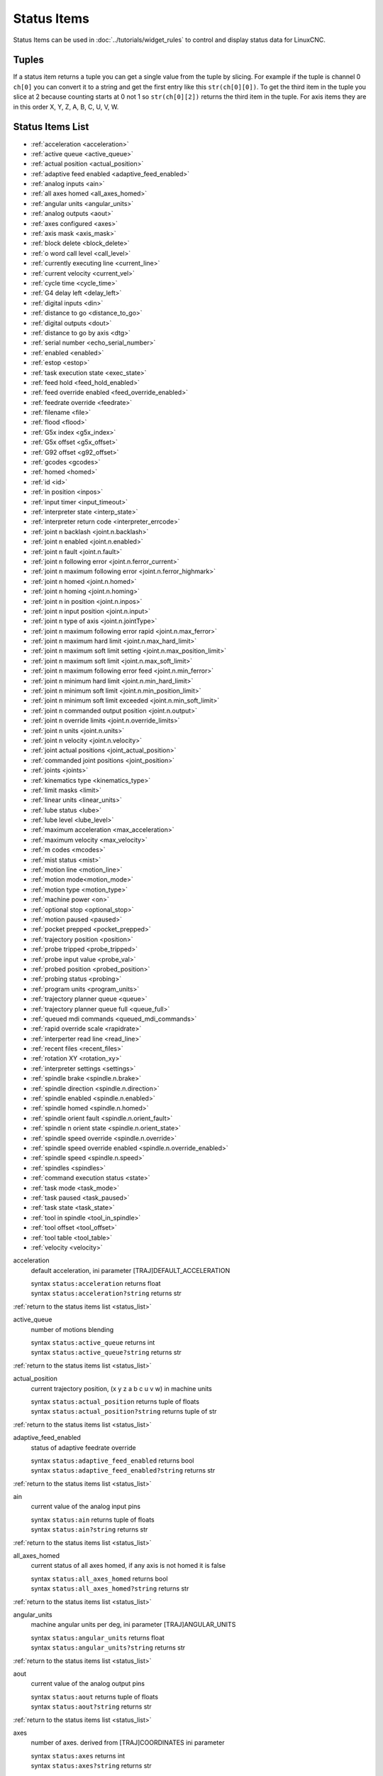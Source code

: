 ============
Status Items
============

Status Items can be used in :doc:`../tutorials/widget_rules` to control and
display status data for LinuxCNC.


----------
**Tuples**
----------

If a status item returns a tuple you can get a single value from the tuple by
slicing. For example if the tuple is channel 0 ``ch[0]`` you can convert it to a
string and get the first entry like this ``str(ch[0][0])``. To get the third
item in the tuple you slice at 2 because counting starts at 0 not 1 so
``str(ch[0][2])`` returns the third item in the tuple. For axis items they are
in this order X, Y, Z, A, B, C, U, V, W.

.. _status_list:

---------------------
**Status Items List**
---------------------

* :ref:`acceleration <acceleration>`
* :ref:`active queue <active_queue>`
* :ref:`actual position <actual_position>`
* :ref:`adaptive feed enabled <adaptive_feed_enabled>`
* :ref:`analog inputs <ain>`
* :ref:`all axes homed <all_axes_homed>`
* :ref:`angular units <angular_units>`
* :ref:`analog outputs <aout>`
* :ref:`axes configured <axes>`
* :ref:`axis mask <axis_mask>`
* :ref:`block delete <block_delete>`
* :ref:`o word call level <call_level>`
* :ref:`currently executing line <current_line>`
* :ref:`current velocity <current_vel>`
* :ref:`cycle time <cycle_time>`
* :ref:`G4 delay left <delay_left>`
* :ref:`digital inputs <din>`
* :ref:`distance to go <distance_to_go>`
* :ref:`digital outputs <dout>`
* :ref:`distance to go by axis <dtg>`
* :ref:`serial number <echo_serial_number>`
* :ref:`enabled <enabled>`
* :ref:`estop <estop>`
* :ref:`task execution state <exec_state>`
* :ref:`feed hold <feed_hold_enabled>`
* :ref:`feed override enabled <feed_override_enabled>`
* :ref:`feedrate override <feedrate>`
* :ref:`filename <file>`
* :ref:`flood <flood>`
* :ref:`G5x index <g5x_index>`
* :ref:`G5x offset <g5x_offset>`
* :ref:`G92 offset <g92_offset>`
* :ref:`gcodes <gcodes>`
* :ref:`homed <homed>`
* :ref:`id <id>`
* :ref:`in position <inpos>`
* :ref:`input timer <input_timeout>`
* :ref:`interpreter state <interp_state>`
* :ref:`interpreter return code <interpreter_errcode>`
* :ref:`joint n backlash <joint.n.backlash>`
* :ref:`joint n enabled <joint.n.enabled>`
* :ref:`joint n fault <joint.n.fault>`
* :ref:`joint n following error <joint.n.ferror_current>`
* :ref:`joint n maximum following error <joint.n.ferror_highmark>`
* :ref:`joint n homed <joint.n.homed>`
* :ref:`joint n homing <joint.n.homing>`
* :ref:`joint n in position <joint.n.inpos>`
* :ref:`joint n input position <joint.n.input>`
* :ref:`joint n type of axis <joint.n.jointType>`
* :ref:`joint n maximum following error rapid <joint.n.max_ferror>`
* :ref:`joint n maximum hard limit <joint.n.max_hard_limit>`
* :ref:`joint n maximum soft limit setting <joint.n.max_position_limit>`
* :ref:`joint n maximum soft limit <joint.n.max_soft_limit>`
* :ref:`joint n maximum following error feed <joint.n.min_ferror>`
* :ref:`joint n minimum hard limit <joint.n.min_hard_limit>`
* :ref:`joint n minimum soft limit <joint.n.min_position_limit>`
* :ref:`joint n minimum soft limit exceeded <joint.n.min_soft_limit>`
* :ref:`joint n commanded output position <joint.n.output>`
* :ref:`joint n override limits <joint.n.override_limits>`
* :ref:`joint n units <joint.n.units>`
* :ref:`joint n velocity <joint.n.velocity>`
* :ref:`joint actual positions <joint_actual_position>`
* :ref:`commanded joint positions <joint_position>`
* :ref:`joints <joints>`
* :ref:`kinematics type <kinematics_type>`
* :ref:`limit masks <limit>`
* :ref:`linear units <linear_units>`
* :ref:`lube status <lube>`
* :ref:`lube level <lube_level>`
* :ref:`maximum acceleration <max_acceleration>`
* :ref:`maximum velocity <max_velocity>`
* :ref:`m codes <mcodes>`
* :ref:`mist status <mist>`
* :ref:`motion line <motion_line>`
* :ref:`motion mode<motion_mode>`
* :ref:`motion type <motion_type>`
* :ref:`machine power <on>`
* :ref:`optional stop <optional_stop>`
* :ref:`motion paused <paused>`
* :ref:`pocket prepped <pocket_prepped>`
* :ref:`trajectory position <position>`
* :ref:`probe tripped <probe_tripped>`
* :ref:`probe input value <probe_val>`
* :ref:`probed position <probed_position>`
* :ref:`probing status <probing>`
* :ref:`program units <program_units>`
* :ref:`trajectory planner queue <queue>`
* :ref:`trajectory planner queue full <queue_full>`
* :ref:`queued mdi commands <queued_mdi_commands>`
* :ref:`rapid override scale <rapidrate>`
* :ref:`interperter read line <read_line>`
* :ref:`recent files <recent_files>`
* :ref:`rotation XY <rotation_xy>`
* :ref:`interpreter settings <settings>`
* :ref:`spindle brake <spindle.n.brake>`
* :ref:`spindle direction <spindle.n.direction>`
* :ref:`spindle enabled <spindle.n.enabled>`
* :ref:`spindle homed <spindle.n.homed>`
* :ref:`spindle orient fault <spindle.n.orient_fault>`
* :ref:`spindle n orient state <spindle.n.orient_state>`
* :ref:`spindle speed override <spindle.n.override>`
* :ref:`spindle speed override enabled <spindle.n.override_enabled>`
* :ref:`spindle speed <spindle.n.speed>`
* :ref:`spindles <spindles>`
* :ref:`command execution status <state>`
* :ref:`task mode <task_mode>`
* :ref:`task paused <task_paused>`
* :ref:`task state <task_state>`
* :ref:`tool in spindle <tool_in_spindle>`
* :ref:`tool offset <tool_offset>`
* :ref:`tool table <tool_table>`
* :ref:`velocity <velocity>`


.. _acceleration:

acceleration
    default acceleration, ini parameter [TRAJ]DEFAULT_ACCELERATION

    | syntax ``status:acceleration`` returns float
    | syntax ``status:acceleration?string`` returns str

:ref:`return to the status items list <status_list>`

.. _active_queue:

active_queue
    number of motions blending

    | syntax ``status:active_queue`` returns int
    | syntax ``status:active_queue?string`` returns str

:ref:`return to the status items list <status_list>`

.. _actual_position:

actual_position
    current trajectory position, (x y z a b c u v w) in machine units

    | syntax ``status:actual_position`` returns tuple of floats
    | syntax ``status:actual_position?string`` returns tuple of str

:ref:`return to the status items list <status_list>`

.. _adaptive_feed_enabled:

adaptive_feed_enabled
    status of adaptive feedrate override

    | syntax ``status:adaptive_feed_enabled`` returns bool
    | syntax ``status:adaptive_feed_enabled?string`` returns str

:ref:`return to the status items list <status_list>`

.. _ain:

ain
    current value of the analog input pins

    | syntax ``status:ain`` returns tuple of floats
    | syntax ``status:ain?string`` returns str

:ref:`return to the status items list <status_list>`

.. _all_axes_homed:

all_axes_homed
    current status of all axes homed, if any axis is not homed it is false

    | syntax ``status:all_axes_homed`` returns bool
    | syntax ``status:all_axes_homed?string`` returns str

:ref:`return to the status items list <status_list>`

.. _angular_units:

angular_units
    machine angular units per deg, ini parameter [TRAJ]ANGULAR_UNITS

    | syntax ``status:angular_units`` returns float
    | syntax ``status:angular_units?string`` returns str

:ref:`return to the status items list <status_list>`

.. _aout:

aout
    current value of the analog output pins

    | syntax ``status:aout`` returns tuple of floats
    | syntax ``status:aout?string`` returns str

:ref:`return to the status items list <status_list>`

.. _axes:

axes
    number of axes. derived from [TRAJ]COORDINATES ini parameter

    | syntax ``status:axes`` returns int
    | syntax ``status:axes?string`` returns str

:ref:`return to the status items list <status_list>`

.. _axis_mask:

axis_mask
    axes as configured in the [TRAJ]COORDINATES INI parameter

    | the sum of the axes X=1, Y=2, Z=4, A=8, B=16, C=32, U=64, V=128, W=256
    | syntax ``status:axis_mask`` returns int bit mask
    | syntax ``status:axis_mask?list`` returns list of axis numbers ``[0, 1, 2]``
    | syntax ``status:axis_mask?string`` returns string of axis letters ``XYZ``


:ref:`return to the status items list <status_list>`

.. _block_delete:

block_delete
    block delete curren status

    | syntax ``status:block_delete`` returns bool
    | syntax ``status:block_delete?string`` returns str

:ref:`return to the status items list <status_list>`

.. _call_level:

call_level
    current nesting level of O-word procedures

    | syntax ``status:call_level`` returns int
    | syntax ``status:call_level?string`` returns str

:ref:`return to the status items list <status_list>`

.. _current_line:

current_line
    currently executing line

    | syntax ``status:current_line`` returns int
    | syntax ``status:current_line?string`` returns str

:ref:`return to the status items list <status_list>`

.. _current_vel:

current_vel
    current velocity in user units per second

    | syntax ``status:current_vel`` returns float
    | syntax ``status:current_vel?string`` returns str

:ref:`return to the status items list <status_list>`

.. _cycle_time:

cycle_time
    thread period

    | syntax ``status:cycle_time`` returns float
    | syntax ``status:cycle_time?string`` returns str

:ref:`return to the status items list <status_list>`

.. _delay_left:

delay_left
    remaining time on the G4 dwell command, seconds

    | syntax ``status:delay_left`` returns float
    | syntax ``status:delay_left?string`` returns str

:ref:`return to the status items list <status_list>`

.. _din:

din
    current value of the digital input pins

    | syntax ``status:din`` returns tuple of integers
    | syntax ``status:din?string`` returns str

:ref:`return to the status items list <status_list>`

.. _distance_to_go:

distance_to_go
    remaining distance of current move, as reported by trajectory planner

    | syntax ``status:distance_to_go`` returns float
    | syntax ``status:distance_to_go?string`` returns str

:ref:`return to the status items list <status_list>`

.. _dout:

dout
    current value of the digital output pins

    | syntax ``status:dout`` returns tuple of integers
    | syntax ``status:dout?string`` returns str

:ref:`return to the status items list <status_list>`

.. _dtg:

dtg
    remaining distance of current move for each axis, as reported by trajectory planner

    | syntax ``status:dtg`` returns tuple of floats
    | syntax ``status:dtg?string`` returns str

:ref:`return to the status items list <status_list>`

.. _echo_serial_number:

echo_serial_number
    The serial number of the last completed command sent by a UI to task

    | syntax ``status:echo_serial_number`` returns int
    | syntax ``status:echo_serial_number?string`` returns str

:ref:`return to the status items list <status_list>`

.. _enabled:

enabled
    trajectory planner enabled flag

    | syntax ``status:enabled`` returns bool
    | syntax ``status:enabled?string`` returns str

:ref:`return to the status items list <status_list>`

.. _estop:

estop
    status of E Stop, 1 for enabled and 0 for not enabled

    | syntax ``status:estop`` returns int
    | syntax ``status:estop?string`` returns str

:ref:`return to the status items list <status_list>`

.. _exec_state:

exec_state
    task execution state

    === ===========================
    int str
    === ===========================
    1   Error
    2   Done
    3   Waiting for Motion
    4   Waiting for Motion Queue
    5   Waiting for Pause
    6   Not used by LinuxCNC
    7   Waiting for Motion and IO
    8   Waiting for Delay
    9   Waiting for system CMD
    10  Waiting for spindle orient
    === ===========================

    | syntax ``status:exec_state`` returns int
    | syntax ``status:exec_state?string`` returns str

:ref:`return to the status items list <status_list>`

.. _feed_hold_enabled:

feed_hold_enabled
    status of feed hold

    | syntax ``status:feed_hold_enabled`` returns bool
    | syntax ``status:feed_hold_enabled?string`` returns str

:ref:`return to the status items list <status_list>`

.. _feed_override_enabled:

feed_override_enabled
    status of feed override

    | syntax ``status:feed_override_enabled`` returns bool
    | syntax ``status:feed_override_enabled?string`` returns str

:ref:`return to the status items list <status_list>`

.. _feedrate:

feedrate
    current feedrate override, 1.0 = 100%

    | syntax ``status:feedrate`` returns float
    | syntax ``status:feedrate?string`` returns str

:ref:`return to the status items list <status_list>`

.. _file:

file
    currently loaded gcode filename with path

    | syntax ``status:file`` returns str
    | for just the file name use this expression ``ch[0].split('/')[-1]``

:ref:`return to the status items list <status_list>`

.. _flood:

flood
    current flood status 0 for off, 1 for on

    | syntax ``status:flood`` returns int
    | syntax ``status:flood?string`` returns str

:ref:`return to the status items list <status_list>`

.. _g5x_index:

g5x_index
    currently active coordinate system

    === ======
    int string
    === ======
    0   G53
    1   G54
    2   G55
    3   G56
    4   G57
    5   G58
    6   G59
    7   G59.1
    8   G59.2
    9   G59.3
    === ======

    | syntax ``status:g5x_index`` returns int
    | syntax ``status:g5x_index?string`` returns str

:ref:`return to the status items list <status_list>`

.. _g5x_offset:

g5x_offset
    offsets of the currently active coordinate system

    | syntax ``status:g5x_offset`` returns tuple of floats
    | syntax ``status:g5x_offset?string`` returns str

:ref:`return to the status items list <status_list>`

.. _g92_offset:

g92_offset
    current g92 offsets

    | syntax ``status:g92_offset`` returns tuple of floats
    | syntax ``status:g92_offset?string`` returns str

:ref:`return to the status items list <status_list>`

.. _gcodes:

gcodes
    active G-codes for each modal group

    | syntax ``status:gcodes`` returns tuple of integers
    | syntax ``status:gcodes?string`` returns str

:ref:`return to the status items list <status_list>`

.. _homed:

homed
    currently homed joints, 0 = not homed, 1 = homed

    | syntax ``status:homed`` returns tuple of integers
    | syntax ``status:homed?string`` returns str

:ref:`return to the status items list <status_list>`

.. _id:

id
    currently executing motion id

    | syntax ``status:id`` returns int
    | syntax ``status:id?string`` returns str

:ref:`return to the status items list <status_list>`

.. _inpos:

inpos
    status machine in position

    | syntax ``status:inpos`` returns bool
    | syntax ``status:inpos?string`` returns str

:ref:`return to the status items list <status_list>`

.. _input_timeout:

input_timeout
    flag for M66 timer in progress

    | syntax ``status:input_timeout`` returns bool
    | syntax ``status:input_timeout?string`` returns str

:ref:`return to the status items list <status_list>`

.. _interp_state:

interp_state
    current state of RS274NGC interpreter

    === =======
    int str
    === =======
    1   Idle
    2   Reading
    3   Paused
    4   Waiting
    === =======

    | syntax ``status:interp_state`` returns int
    | syntax ``status:interp_state?string`` returns str

:ref:`return to the status items list <status_list>`

.. _interpreter_errcode:

interpreter_errcode
    current RS274NGC interpreter return code

    === =============
    int str
    === =============
    0   Ok
    1   Exit
    2   Finished
    3   Endfile
    4   File not open
    5   Error
    === =============

    | syntax ``status:interpreter_errcode`` returns int
    | syntax ``status:interpreter_errcode?string`` returns str

:ref:`return to the status items list <status_list>`

.. _joint.n.backlash:

joint.n.backlash
    backlash in machine units, ini parameter [JOINT_n]BACKLASH (`n` is joint number)

    | syntax ``status:joint.n.backlash`` returns float
    | syntax ``status:joint.n.backlash?string`` returns str

:ref:`return to the status items list <status_list>`

.. _joint.n.enabled:

joint.n.enabled
    status of joint n enabled, 0 not enabled 1 enabled

    | syntax ``status:joint.n.enabled`` returns int
    | syntax ``status:joint.n.enabled?string`` returns str

:ref:`return to the status items list <status_list>`

.. _joint.n.fault:

joint.n.fault
    status of joint n fault, 0 not faulted 1 faulted

    | syntax ``status:joint.n.fault`` returns int
    | syntax ``status:joint.n.fault?string`` returns str

:ref:`return to the status items list <status_list>`

.. _joint.n.ferror_current:

joint.n.ferror_current
    current joint n following error

    | syntax ``status:joint.n.ferror_current`` returns float
    | syntax ``status:joint.n.ferror_current?string`` returns str

:ref:`return to the status items list <status_list>`

.. _joint.n.ferror_highmark:

joint.n.ferror_highmark
    joint n magnitude of maximum following error

    | syntax ``status:joint.n.ferror_highmark`` returns float
    | syntax ``status:joint.n.ferror_highmark?string`` returns str

:ref:`return to the status items list <status_list>`

.. _joint.n.homed:

joint.n.homed
    status of joint n homed, 0 not homed 1 homed

    | syntax ``status:joint.n.homed`` returns int
    | syntax ``status:joint.n.homed?string`` returns str

:ref:`return to the status items list <status_list>`

.. _joint.n.homing:

joint.n.homing
    status of joint n homing in progress, 0 not homing 1 homing

    | syntax ``status:joint.n.homing`` returns int
    | syntax ``status:joint.n.homing?string`` returns str

:ref:`return to the status items list <status_list>`

.. _joint.n.inpos:

joint.n.inpos
    status of joint n in position, 0 not in position 1 in position

    | syntax ``status:joint.n.inpos`` returns int
    | syntax ``status:joint.n.inpos?string`` returns str

:ref:`return to the status items list <status_list>`

.. _joint.n.input:

joint.n.input
    joint n current input position

    | syntax ``status:joint.n.input`` returns float
    | syntax ``status:joint.n.input?string`` returns str

:ref:`return to the status items list <status_list>`

.. _joint.n.jointType:

joint.n.jointType
    joint n type of axis, ini parameter [JOINT_n]TYPE

    | syntax ``status:joint.n.jointType`` returns int
    | syntax ``status:joint.n.jointType?string`` returns str

:ref:`return to the status items list <status_list>`

.. _joint.n.max_ferror:

joint.n.max_ferror
    joint n maximum following error rapid, ini parameter [JOINT_n]FERROR

    | syntax ``status:joint.n.max_ferror`` returns float
    | syntax ``status:joint.n.max_ferror?string`` returns str

:ref:`return to the status items list <status_list>`

.. _joint.n.max_hard_limit:

joint.n.max_hard_limit
    status of joint n maximum hard limit, 0 not exceeded 1 exceeded

    | syntax ``status:joint.n.max_hard_limit`` returns int
    | syntax ``status:joint.n.max_hard_limit?string`` returns str

:ref:`return to the status items list <status_list>`

.. _joint.n.max_position_limit:

joint.n.max_position_limit
    joint n maximum soft limit, ini parameter [JOINT_n]MAX_LIMIT

    | syntax ``status:joint.n.max_position_limit`` returns float
    | syntax ``status:joint.n.max_position_limit?string`` returns str

:ref:`return to the status items list <status_list>`

.. _joint.n.max_soft_limit:

joint.n.max_soft_limit
    status of joint n maximum soft limit, 0 not exceeded 1 exceeded

    | syntax ``status:joint.n.max_soft_limit`` returns int
    | syntax ``status:joint.n.max_soft_limit?string`` returns str

:ref:`return to the status items list <status_list>`

.. _joint.n.min_ferror:

joint.n.min_ferror
    maximum following error feed, ini parameter [JOINT_n]MIN_FERROR

    | syntax ``status:joint.n.min_ferror`` returns float
    | syntax ``status:joint.n.min_ferror?string`` returns str

:ref:`return to the status items list <status_list>`

.. _joint.n.min_hard_limit:

joint.n.min_hard_limit
    non-zero means min hard limit exceeded

    | syntax ``status:joint.n.min_hard_limit`` returns int
    | syntax ``status:joint.n.min_hard_limit?string`` returns str

:ref:`return to the status items list <status_list>`

.. _joint.n.min_position_limit:

joint.n.min_position_limit
    minimum soft limit ini parameter [JOINT_n]MIN_LIMIT

    | syntax ``status:joint.n.min_position_limit`` returns float
    | syntax ``status:joint.n.min_position_limit?string`` returns str

:ref:`return to the status items list <status_list>`

.. _joint.n.min_soft_limit:

joint.n.min_soft_limit
    non-zero means min_position_limit was exceeded

    | syntax ``status:joint.n.min_soft_limit`` returns int
    | syntax ``status:joint.n.min_soft_limit?string`` returns str

:ref:`return to the status items list <status_list>`

.. _joint.n.output:

joint.n.output
    commanded output position

    | syntax ``status:joint.n.output`` returns float
    | syntax ``status:joint.n.output?string`` returns str

:ref:`return to the status items list <status_list>`

.. _joint.n.override_limits:

joint.n.override_limits
    non-zero means limits are overridden

    | syntax ``status:joint.n.override_limits`` returns int
    | syntax ``status:joint.n.override_limits?string`` returns str

:ref:`return to the status items list <status_list>`

.. _joint.n.units:

joint.n.units
    joint units

    | syntax ``status:joint.n.units`` returns float
    | syntax ``status:joint.n.units?string`` returns str

:ref:`return to the status items list <status_list>`

.. _joint.n.velocity:

joint.n.velocity
    current velocity

    | syntax ``status:joint.n.velocity`` returns float
    | syntax ``status:joint.n.velocity?string`` returns str

:ref:`return to the status items list <status_list>`

.. _joint_actual_position:

joint_actual_position
    joint actual positions

    | syntax ``status:joint_actual_position`` returns tuple of floats
    | syntax ``status:joint_actual_position?string`` returns str

:ref:`return to the status items list <status_list>`

.. _joint_position:

joint_position
    commanded joint positions

    | syntax ``status:joint_position`` returns tuple of floats
    | syntax ``status:joint_position?string`` returns str

:ref:`return to the status items list <status_list>`

.. _joints:

joints
    number of joints, ini parameter [KINS]JOINTS

    | syntax ``status:joints`` returns int
    | syntax ``status:joints?string`` returns str

:ref:`return to the status items list <status_list>`

.. _kinematics_type:

kinematics_type
    kinematics type

    | syntax ``status:kinematics_type`` returns int
    | syntax ``status:kinematics_type?string`` returns str

:ref:`return to the status items list <status_list>`

.. _limit:

limit
    axis limit masks

    | syntax ``status:limit`` returns tuple of integers
    | syntax ``status:limit?string`` returns str

:ref:`return to the status items list <status_list>`

.. _linear_units:

linear_units
    machine linear units,  ini parameter [TRAJ]LINEAR_UNITS

    | syntax ``status:linear_units`` returns float
    | syntax ``status:linear_units?string`` returns str

:ref:`return to the status items list <status_list>`

.. _lube:

lube
    lube status

    | syntax ``status:lube`` returns int
    | syntax ``status:lube?string`` returns str

:ref:`return to the status items list <status_list>`

.. _lube_level:

lube_level
    status of iocontrol.0.lube_level

    | syntax ``status:lube_level`` returns int
    | syntax ``status:lube_level?string`` returns str

:ref:`return to the status items list <status_list>`

.. _max_acceleration:

max_acceleration
    maximum acceleration,  ini parameter [TRAJ]MAX_ACCELERATION

    | syntax ``status:max_acceleration`` returns float
    | syntax ``status:max_acceleration?string`` returns str

:ref:`return to the status items list <status_list>`

.. _max_velocity:

max_velocity
    maximum velocity,  ini parameter [TRAJ]MAX_VELOCITY

    | syntax ``status:max_velocity`` returns float
    | syntax ``status:max_velocity?string`` returns str

:ref:`return to the status items list <status_list>`

.. _mcodes:

mcodes
    currently active M codes

    | syntax ``status:mcodes`` returns tuple of integers
    | syntax ``status:mcodes?string`` returns str

:ref:`return to the status items list <status_list>`

.. _mist:

mist
    mist status

    | syntax ``status:mist`` returns int
    | syntax ``status:mist?string`` returns str

:ref:`return to the status items list <status_list>`

.. _motion_line:

motion_line
    source line number motion is currently executing

    | syntax ``status:motion_line`` returns int
    | syntax ``status:motion_line?string`` returns str

:ref:`return to the status items list <status_list>`

.. _motion_mode:

motion_mode
    mode of the motion controller

    === ======
    int string
    === ======
    0   N/A
    1   Free
    2   Coord
    3   Teleop
    === ======

    | syntax ``status:motion_mode`` returns int
    | syntax ``status:motion_mode?string`` returns str

:ref:`return to the status items list <status_list>`

.. _motion_type:

motion_type
    motion type of move currently executing

    === ============
    int string
    === ============
    0   None
    1   Traverse
    2   Linear Feed
    3   Arc Feed
    4   Tool Change
    5   Probing
    6   Rotary Index
    === ============

    | syntax ``status:motion_type`` returns int
    | syntax ``status:motion_type?string`` returns str

:ref:`return to the status items list <status_list>`

.. _on:

on
    status of machine power

    | syntax ``status:on`` returns bool
    | syntax ``status:on?string`` returns str

:ref:`return to the status items list <status_list>`

.. _optional_stop:

optional_stop
    status of optional stop

    | syntax ``status:optional_stop`` returns int
    | syntax ``status:optional_stop?string`` returns str

:ref:`return to the status items list <status_list>`

.. _paused:

paused
    motion paused

    | syntax ``pstatus:aused`` returns bool
    | syntax ``status:paused?string`` returns str

:ref:`return to the status items list <status_list>`

.. _pocket_prepped:

pocket_prepped
    pocket prepped from last Tn commaned

    | syntax ``status:pocket_prepped`` returns int
    | syntax ``status:pocket_prepped?string`` returns str

:ref:`return to the status items list <status_list>`

.. _position:

position
    trajectory position

    | syntax ``status:position`` returns tuple of floats
    | syntax ``status:position?string`` returns str

:ref:`return to the status items list <status_list>`

.. _probe_tripped:

probe_tripped
    probe tripped

    | syntax ``status:probe_tripped`` returns bool
    | syntax ``status:probe_tripped?string`` returns str

:ref:`return to the status items list <status_list>`

.. _probe_val:

probe_val
    value of the motion.probe-input pin

    | syntax ``status:probe_val`` returns int
    | syntax ``status:probe_val?string`` returns str

:ref:`return to the status items list <status_list>`

.. _probed_position:

probed_position
    position where probe tripped

    | syntax ``status:probed_position`` returns tuple of floats
    | syntax ``status:probed_position?string`` returns str

:ref:`return to the status items list <status_list>`

.. _probing:

probing
    probe operation is in progress

    | syntax ``status:probing`` returns bool
    | syntax ``status:probing?string`` returns str

:ref:`return to the status items list <status_list>`

.. _program_units:

program_units
    program units

    === ===== ============
    int short long
    === ===== ============
    0   N/A   N/A
    1   in    Inches
    2   mm    Millimeters
    3   cm    Centimeters
    === ===== ============

    | syntax ``status:program_units`` returns int
    | syntax ``status:rogram_units?string`` returns short str
    | syntax ``status:rogram_units?string&format=long`` returns long str

:ref:`return to the status items list <status_list>`

.. _queue:

queue
    current size of the trajectory planner queue

    | syntax ``status:queue`` returns int
    | syntax ``status:queue?string`` returns str

:ref:`return to the status items list <status_list>`

.. _queue_full:

queue_full
    status of the trajectory planner queue

    | syntax ``status:queue_full`` returns bool
    | syntax ``status:queue_full?string`` returns str

:ref:`return to the status items list <status_list>`

.. _queued_mdi_commands:

queued_mdi_commands
    queued mdi commands

    | syntax ``status:queued_mdi_commands`` returns int
    | syntax ``status:queued_mdi_commands?string`` returns str

:ref:`return to the status items list <status_list>`

.. _rapidrate:

rapidrate
    rapid override scale

    | syntax ``status:rapidrate`` returns float
    | syntax ``status:rapidrate?string`` returns str

:ref:`return to the status items list <status_list>`

.. _read_line:

read_line
    current line the interperter is reading

    | syntax ``status:read_line`` returns int
    | syntax ``status:read_line?string`` returns str

:ref:`return to the status items list <status_list>`

.. _recent_files:

recent_files
    recent files opened including file path

    | syntax ``status:recent_files`` returns list
    | syntax ``status:recent_files?string`` returns str

:ref:`return to the status items list <status_list>`

.. _rotation_xy:

rotation_xy
    current XY rotation angle around Z axis

    | syntax ``status:rotation_xy`` returns float
    | syntax ``status:rotation_xy?string`` returns str

:ref:`return to the status items list <status_list>`

.. _settings:

settings
    current interpreter settings

    | syntax ``status:settings`` returns tuple of floats
    | syntax ``status:settings?string`` returns str

:ref:`return to the status items list <status_list>`

.. _spindle.n.brake:

spindle.n.brake
    status of spindle n brake

    | syntax ``status:spindle.n.brake`` returns int
    | syntax ``status:spindle.n.brake?string`` returns str

:ref:`return to the status items list <status_list>`

.. _spindle.n.direction:

spindle.n.direction
    rotational direction of the spindle. forward=1, reverse=-1

    | syntax ``status:spindle.n.direction`` returns int
    | syntax ``status:spindle.n.direction?string`` returns str

:ref:`return to the status items list <status_list>`

.. _spindle.n.enabled:

spindle.n.enabled
    spindle enabled status

    | syntax ``status:spindle.n.enabled`` returns int
    | syntax ``status:spindle.n.enabled?string`` returns str

:ref:`return to the status items list <status_list>`

.. _spindle.n.homed:

spindle.n.homed
    spindle n homed

    | syntax ``status:spindle.n.homed`` returns bool
    | syntax ``status:spindle.n.homed?string`` returns str

:ref:`return to the status items list <status_list>`

.. _spindle.n.orient_fault:

spindle.n.orient_fault
    spindle n orient fault status

    | syntax ``status:spindle.n.orient_fault`` returns int
    | syntax ``status:spindle.n.orient_fault?string`` returns str

:ref:`return to the status items list <status_list>`

.. _spindle.n.orient_state:

spindle.n.orient_state
    unknown

    | syntax ``status:spindle.n.orient_state`` returns int
    | syntax ``status:spindle.n.orient_state?string`` returns str

:ref:`return to the status items list <status_list>`

.. _spindle.n.override:

spindle.n.override
    spindle n speed override scale

    | syntax ``status:spindle.n.override`` returns float
    | syntax ``status:spindle.n.override?string`` returns str

:ref:`return to the status items list <status_list>`

.. _spindle.n.override_enabled:

spindle.n.override_enabled
    spindle n override enabled

    | syntax ``status:spindle.n.override_enabled`` returns bool
    | syntax ``status:spindle.n.override_enabled?string`` returns str

:ref:`return to the status items list <status_list>`

.. _spindle.n.speed:

spindle.n.speed
    spindle n speed rpm, > 0 clockwise, < 0 counterclockwise

    | syntax ``status:spindle.n.speed`` returns float
    | syntax ``status:spindle.n.speed?string`` returns str

:ref:`return to the status items list <status_list>`

.. _spindles:

spindles
    number of spindles, ini parameter [TRAJ]SPINDLES

    | syntax ``status:spindles`` returns int
    | syntax ``status:spindles?string`` returns str

:ref:`return to the status items list <status_list>`

.. _state:

state
    current command execution status

    | syntax ``status:state`` returns int
    | syntax ``status:state?string`` returns str

:ref:`return to the status items list <status_list>`

.. _task_mode:

task_mode
    current task mode

    === ======
    int string
    === ======
    0   N/A
    1   Manual
    2   Auto
    3   MDI
    === ======

    | syntax ``status:task_mode`` returns int
    | syntax ``status:task_mode?string`` returns str

:ref:`return to the status items list <status_list>`

.. _task_paused:

task_paused
    task paused status

    | syntax ``status:task_paused`` returns int
    | syntax ``status:task_paused?string`` returns str

:ref:`return to the status items list <status_list>`

.. _task_state:

task_state
    current task state

    === ======
    int string
    === ======
    0   N/A
    1   E-Stop
    2   Reset
    3   Off
    4   On
    === ======

    | syntax ``status:task_state`` returns int
    | syntax ``status:task_state?string`` returns str

:ref:`return to the status items list <status_list>`

.. _tool_in_spindle:

tool_in_spindle
    current tool number

    | syntax ``status:tool_in_spindle`` returns int
    | syntax ``status:tool_in_spindle?string`` returns str

:ref:`return to the status items list <status_list>`

.. _tool_offset:

tool_offset
    offset values of the current tool

    | syntax ``status:tool_offset`` returns tuple of floats
    | syntax ``status:tool_offset?string`` returns str

:ref:`return to the status items list <status_list>`

:ref:`return to the status items list <status_list>`

.. _tool_table:

tool_table
    list of tool entries

    | syntax ``status:tool_table`` returns tuple of tool_results
    | syntax ``status:tool_table?string`` returns str

:ref:`return to the status items list <status_list>`

.. _velocity:

velocity
    This property is defined, but it does not have a useful interpretation

    | syntax ``status:velocity`` returns float
    | syntax ``status:velocity?string`` returns str

:ref:`return to the status items list <status_list>`

